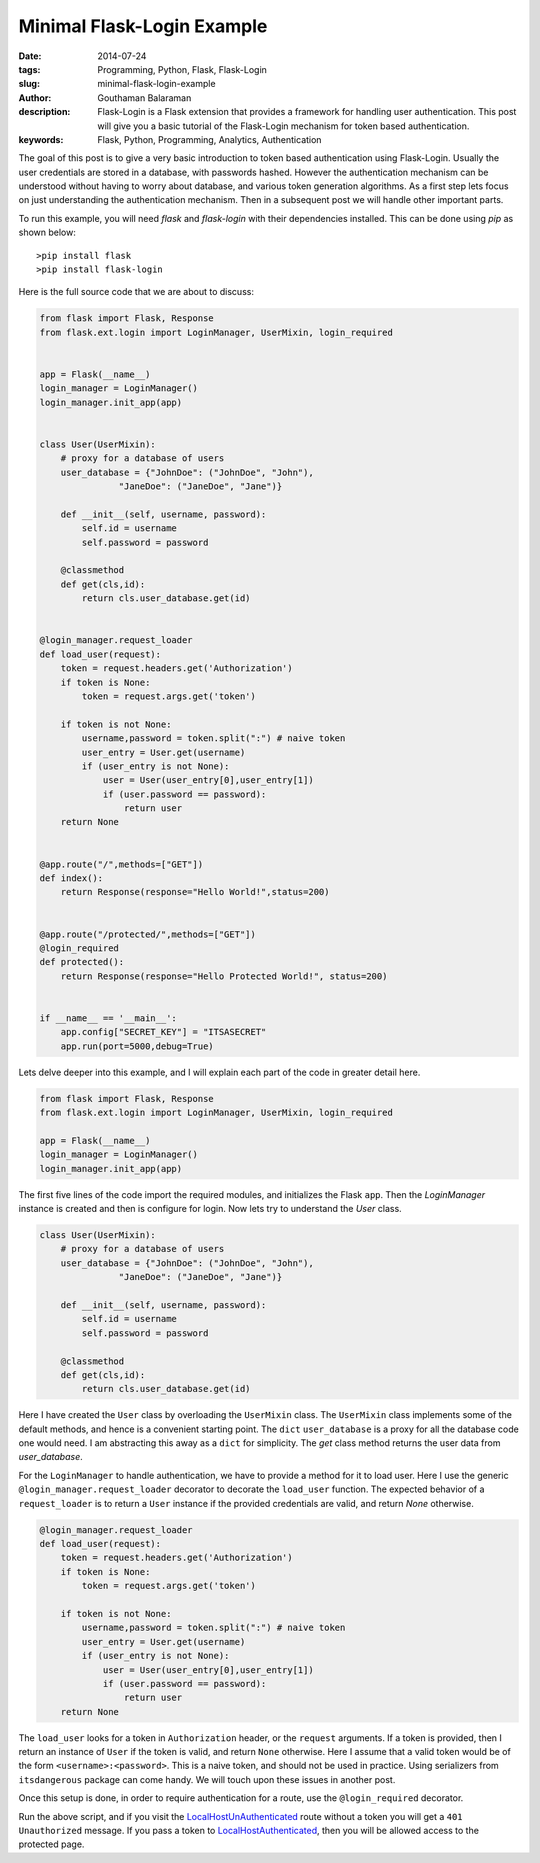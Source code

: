 Minimal Flask-Login Example
###########################


:date: 2014-07-24
:tags: Programming, Python, Flask, Flask-Login
:slug: minimal-flask-login-example
:author: Gouthaman Balaraman
:description: Flask-Login is a Flask extension that provides a framework for handling user authentication. 
 This post will give you a basic tutorial of the Flask-Login mechanism for token based authentication.
:keywords: Flask, Python, Programming, Analytics, Authentication


The goal of this post is to give a very basic introduction to token based authentication using Flask-Login. 
Usually the user credentials are stored in a database, with passwords hashed. However the authentication 
mechanism can be understood without having to worry about database, and various token generation algorithms.
As a first step lets focus on just understanding the authentication mechanism. Then in a subsequent post
we will handle other important parts.


To run this example, you will need `flask` and `flask-login` with their dependencies installed.
This can be done using `pip` as shown below::
  
  >pip install flask
  >pip install flask-login
  

Here is the full source code that we are about to discuss:

.. code:: python

  from flask import Flask, Response
  from flask.ext.login import LoginManager, UserMixin, login_required
  
  
  app = Flask(__name__)
  login_manager = LoginManager()
  login_manager.init_app(app)
  
  
  class User(UserMixin):
      # proxy for a database of users
      user_database = {"JohnDoe": ("JohnDoe", "John"),
                 "JaneDoe": ("JaneDoe", "Jane")}
      
      def __init__(self, username, password):
          self.id = username
          self.password = password
          
      @classmethod
      def get(cls,id):
          return cls.user_database.get(id)
      
          
  @login_manager.request_loader
  def load_user(request):
      token = request.headers.get('Authorization')
      if token is None:
          token = request.args.get('token')
          
      if token is not None:
          username,password = token.split(":") # naive token
          user_entry = User.get(username)
          if (user_entry is not None):
              user = User(user_entry[0],user_entry[1])
              if (user.password == password):
                  return user
      return None 
  
  
  @app.route("/",methods=["GET"])
  def index():
      return Response(response="Hello World!",status=200)
  
  
  @app.route("/protected/",methods=["GET"])  
  @login_required  
  def protected():
      return Response(response="Hello Protected World!", status=200)
      
      
  if __name__ == '__main__':
      app.config["SECRET_KEY"] = "ITSASECRET"
      app.run(port=5000,debug=True)



Lets delve deeper into this example, and I will explain each part of the code in greater detail here.


.. code:: python

  from flask import Flask, Response
  from flask.ext.login import LoginManager, UserMixin, login_required
  
  app = Flask(__name__)
  login_manager = LoginManager()
  login_manager.init_app(app)
  

The first five lines of the code import the required modules, and initializes the Flask ``app``. Then
the `LoginManager` instance is created and then is configure for login. Now lets try to understand
the `User` class.

.. code:: python

  class User(UserMixin):
      # proxy for a database of users
      user_database = {"JohnDoe": ("JohnDoe", "John"),
                 "JaneDoe": ("JaneDoe", "Jane")}
      
      def __init__(self, username, password):
          self.id = username
          self.password = password
          
      @classmethod
      def get(cls,id):
          return cls.user_database.get(id)
          
          
Here I have created the ``User`` class by overloading the ``UserMixin`` class. The ``UserMixin`` class
implements some of the default methods, and hence is a convenient starting point. The ``dict`` ``user_database``
is a proxy for all the database code one would need. I am abstracting this away as a ``dict`` for simplicity.
The `get` class method returns the user data from `user_database`.


For the ``LoginManager`` to handle authentication, we have to provide a method for it to load user.
Here I use the generic ``@login_manager.request_loader`` decorator to decorate the ``load_user`` function.
The expected behavior of a ``request_loader`` is to return a ``User`` instance if the provided credentials are
valid, and return `None` otherwise.

.. code:: python

  @login_manager.request_loader
  def load_user(request):
      token = request.headers.get('Authorization')
      if token is None:
          token = request.args.get('token')
          
      if token is not None:
          username,password = token.split(":") # naive token
          user_entry = User.get(username)
          if (user_entry is not None):
              user = User(user_entry[0],user_entry[1])
              if (user.password == password):
                  return user
      return None 

The ``load_user`` looks for a token in ``Authorization`` header, or the ``request`` arguments. If a token
is provided, then I return an instance of ``User`` if the token is valid, and return ``None`` otherwise.
Here I assume that a valid token would be of the form ``<username>:<password>``. This is a naive token,
and should not be used in practice. Using serializers from ``itsdangerous`` package can come handy. We
will touch upon these issues in another post.

Once this setup is done, in order to require authentication for a route, use the ``@login_required``
decorator.

Run the above script, and if you visit the LocalHostUnAuthenticated_ route without 
a token you will get a ``401 Unauthorized`` message. If you pass a token to 
LocalHostAuthenticated_, then you will be allowed access to the protected page.


.. _LocalHostUnAuthenticated: http://localhost:5000/protected/
.. _LocalHostAuthenticated: http://localhost:5000/protected/?token=JohnDoe:John



